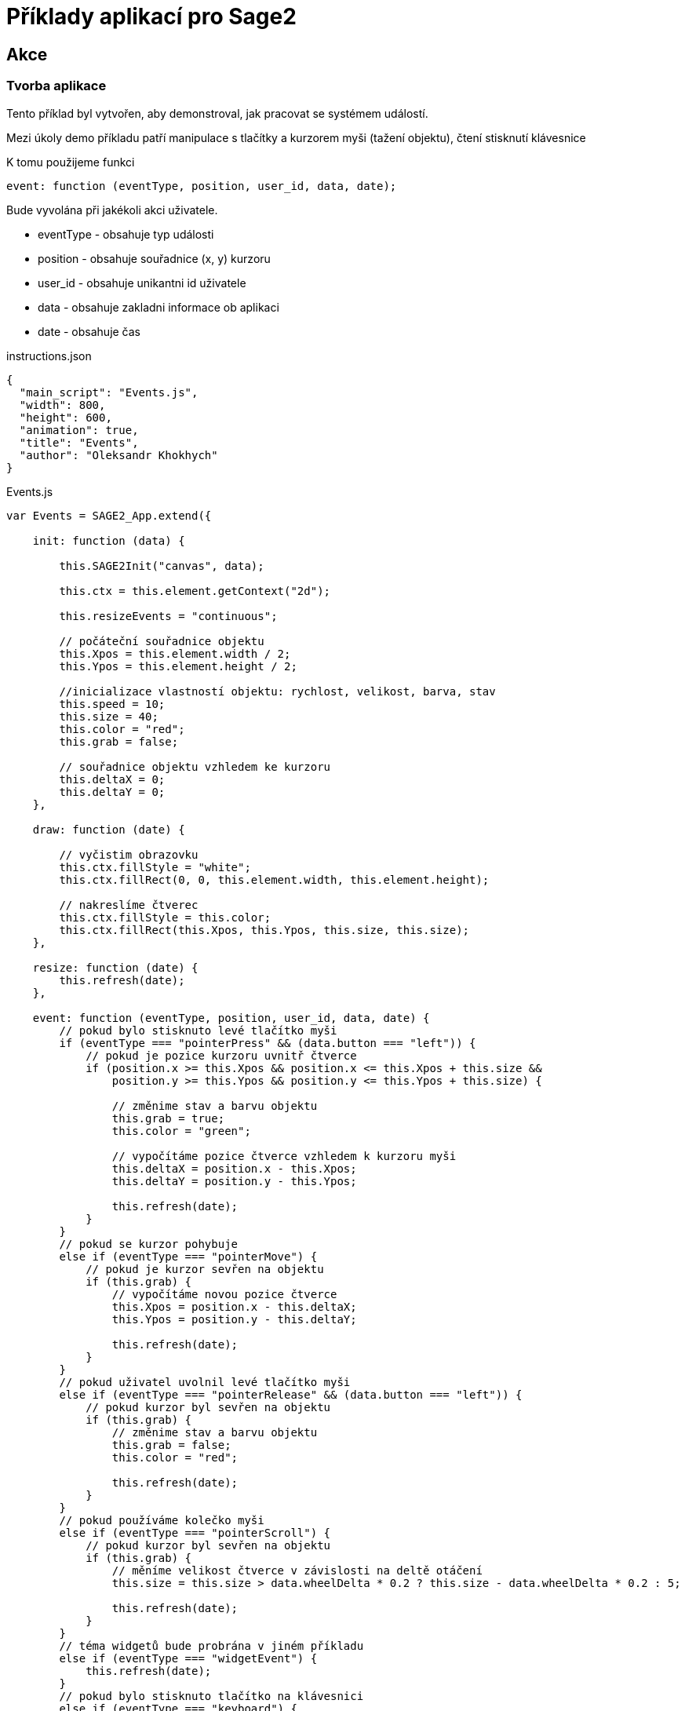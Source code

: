 = Příklady aplikací pro Sage2 

== Akce

=== Tvorba aplikace

Tento příklad byl vytvořen, aby demonstroval, jak pracovat se systémem událostí.

Mezi úkoly demo příkladu patří manipulace s tlačítky a kurzorem myši (tažení objektu), čtení stisknutí klávesnice

K tomu použijeme funkci 

[source,js]
----
event: function (eventType, position, user_id, data, date);
----

Bude vyvolána při jakékoli akci uživatele.

    * eventType - obsahuje typ události
    
    * position - obsahuje souřadnice (x, y) kurzoru 
    
    * user_id - obsahuje unikantni id uživatele
    
    * data - obsahuje zakladni informace ob aplikaci
    
    * date - obsahuje čas
    
.instructions.json
[source,js]
----
{
  "main_script": "Events.js",
  "width": 800,
  "height": 600,
  "animation": true,
  "title": "Events",
  "author": "Oleksandr Khokhych"
}
----

.Events.js
[source,js]
----
var Events = SAGE2_App.extend({

    init: function (data) {

        this.SAGE2Init("canvas", data);

        this.ctx = this.element.getContext("2d");

        this.resizeEvents = "continuous";
        
        // počáteční souřadnice objektu
        this.Xpos = this.element.width / 2;
        this.Ypos = this.element.height / 2;
        
        //inicializace vlastností objektu: rychlost, velikost, barva, stav
        this.speed = 10;
        this.size = 40;
        this.color = "red";
        this.grab = false;
        
        // souřadnice objektu vzhledem ke kurzoru
        this.deltaX = 0;
        this.deltaY = 0;
    },

    draw: function (date) {
        
        // vyčistim obrazovku
        this.ctx.fillStyle = "white";
        this.ctx.fillRect(0, 0, this.element.width, this.element.height);
        
        // nakreslíme čtverec
        this.ctx.fillStyle = this.color;
        this.ctx.fillRect(this.Xpos, this.Ypos, this.size, this.size);
    },
   
    resize: function (date) {
        this.refresh(date);
    },

    event: function (eventType, position, user_id, data, date) {
        // pokud bylo stisknuto levé tlačítko myši
        if (eventType === "pointerPress" && (data.button === "left")) {
            // pokud je pozice kurzoru uvnitř čtverce
            if (position.x >= this.Xpos && position.x <= this.Xpos + this.size &&
                position.y >= this.Ypos && position.y <= this.Ypos + this.size) {
                
                // změnime stav a barvu objektu
                this.grab = true;
                this.color = "green";
                
                // vypočítáme pozice čtverce vzhledem k kurzoru myši
                this.deltaX = position.x - this.Xpos;
                this.deltaY = position.y - this.Ypos;

                this.refresh(date);
            }
        }
        // pokud se kurzor pohybuje
        else if (eventType === "pointerMove") {
            // pokud je kurzor sevřen na objektu
            if (this.grab) {
                // vypočítáme novou pozice čtverce
                this.Xpos = position.x - this.deltaX;
                this.Ypos = position.y - this.deltaY;

                this.refresh(date);
            }
        }
        // pokud uživatel uvolnil levé tlačítko myši
        else if (eventType === "pointerRelease" && (data.button === "left")) {
            // pokud kurzor byl sevřen na objektu
            if (this.grab) {
                // změnime stav a barvu objektu
                this.grab = false;
                this.color = "red";
                
                this.refresh(date);
            }
        }
        // pokud používáme kolečko myši
        else if (eventType === "pointerScroll") {
            // pokud kurzor byl sevřen na objektu
            if (this.grab) {
                // měníme velikost čtverce v závislosti na deltě otáčení
                this.size = this.size > data.wheelDelta * 0.2 ? this.size - data.wheelDelta * 0.2 : 5;
                
                this.refresh(date);
            }
        }
        // téma widgetů bude probrána v jiném příkladu
        else if (eventType === "widgetEvent") {
            this.refresh(date);
        }
        // pokud bylo stisknuto tlačítko na klávesnici
        else if (eventType === "keyboard") {
            // pokud je stisknuto tlačítko 'r'
            if (data.character === "r") {
                this.size = 40;
                this.refresh(date);
            }
        }
        // pokud bylo stisknuto jedno z funkčních tlačítek 
        else if (eventType === "specialKey"){
            // šipka vlevo
            if (data.code === 37 && data.state === "down") {
                this.Xpos -= this.speed; // posuneme objekt vlevo
                this.refresh(date);
            }
            // šipka nahoru
            else if (data.code === 38 && data.state === "down") {
                this.Ypos -= this.speed; // posuneme objekt nahoru
                this.refresh(date);
            }
            // šipka vpravo
            else if (data.code === 39 && data.state === "down") {
                this.Xpos += this.speed; // posuneme objekt vpravo
                this.refresh(date);
            }
            // šipka dolu
            else if (data.code === 40 && data.state === "down") {
                this.Ypos += this.speed; // posuneme objekt dolu
                this.refresh(date);
            }
        }
    }
});
----
